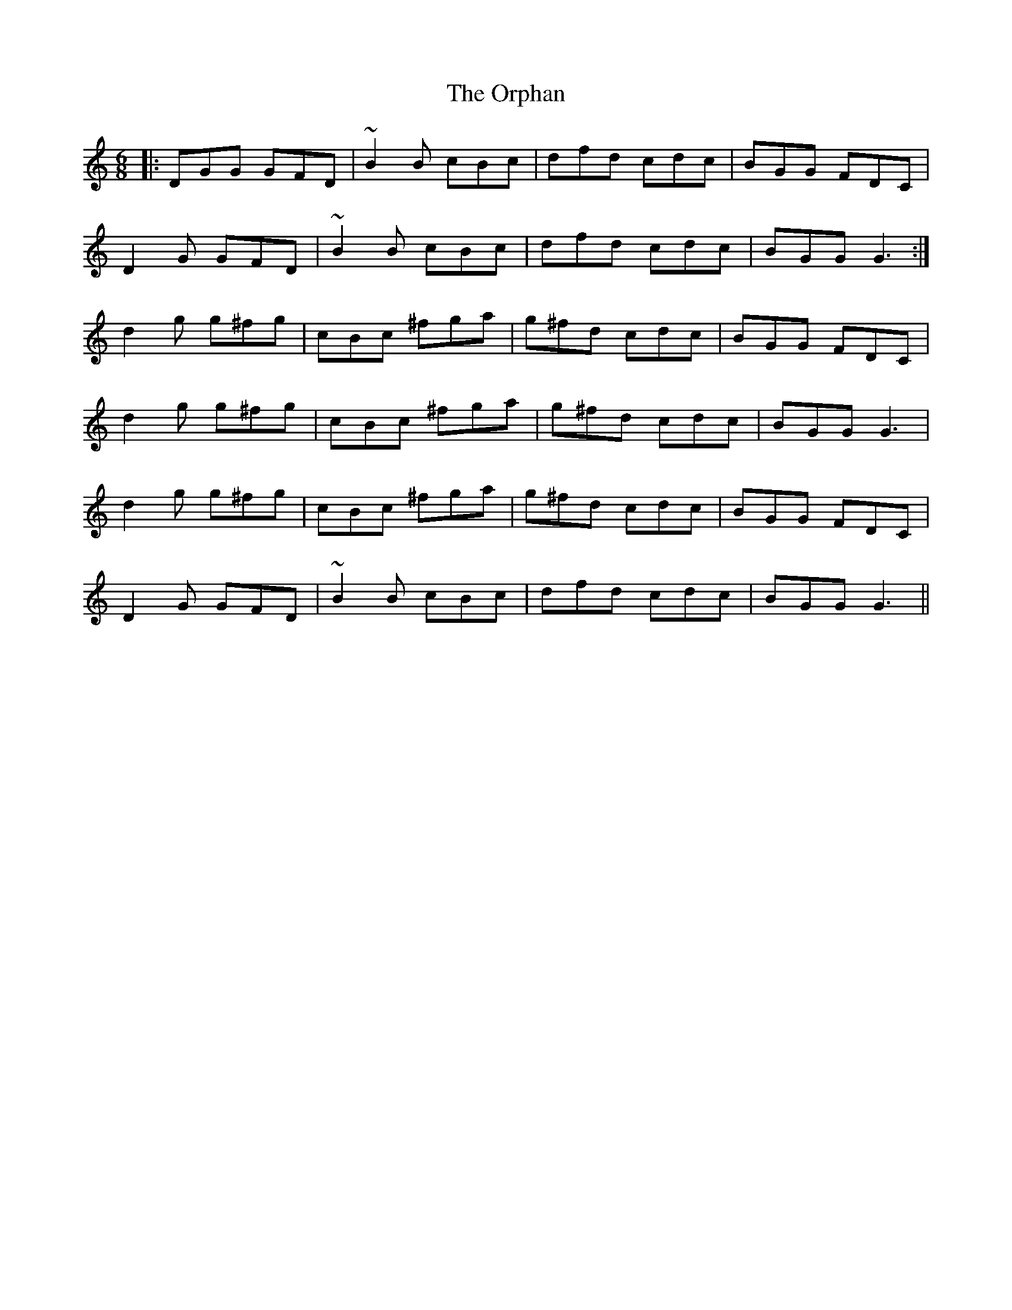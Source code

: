 X: 30773
T: Orphan, The
R: jig
M: 6/8
K: Gmixolydian
|:DGG GFD|~B2B cBc|dfd cdc|BGG FDC|
D2G GFD|~B2B cBc|dfd cdc|BGG G3:|
d2g g^fg|cBc ^fga|g^fd cdc|BGG FDC|
d2g g^fg|cBc ^fga|g^fd cdc|BGG G3|
d2g g^fg|cBc ^fga|g^fd cdc|BGG FDC|
D2G GFD|~B2B cBc|dfd cdc|BGG G3||

